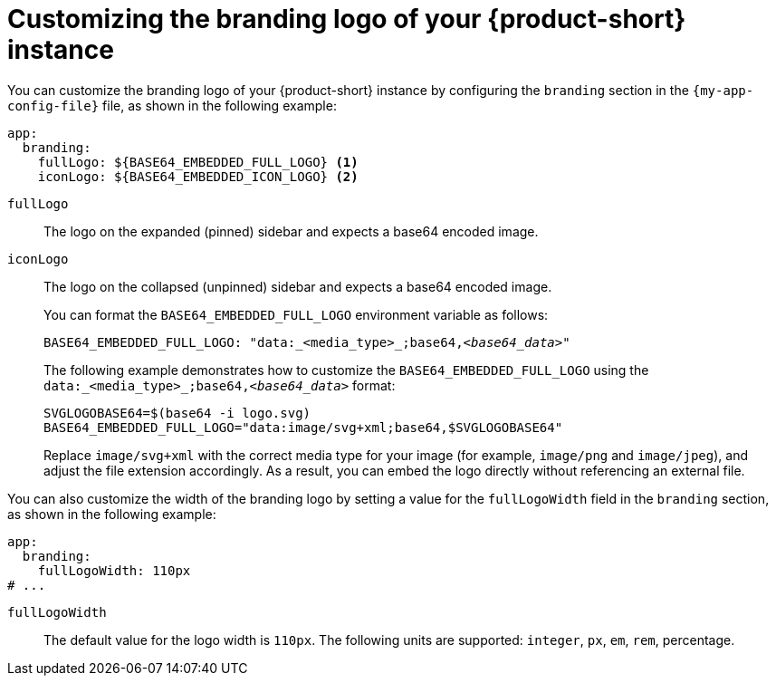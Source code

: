 // Module included in the following assemblies:
// assembly-customizing-the-appearance.adoc
//restored module as per slack thread: https://redhat-internal.slack.com/archives/C04CUSD4JSG/p1726856912238529

[id="proc-customize-rhdh-branding-logo_{context}"]
= Customizing the branding logo of your {product-short} instance

You can customize the branding logo of your {product-short} instance by configuring the `branding` section in the `{my-app-config-file}` file, as shown in the following example:

[source,yaml,subs="+quotes"]
----
app:
  branding:
    fullLogo: ${BASE64_EMBEDDED_FULL_LOGO} <1>
    iconLogo: ${BASE64_EMBEDDED_ICON_LOGO} <2>
----
`fullLogo`:: The logo on the expanded (pinned) sidebar and expects a base64 encoded image.
`iconLogo`:: The logo on the collapsed (unpinned) sidebar and expects a base64 encoded image.
+
You can format the `BASE64_EMBEDDED_FULL_LOGO` environment variable as follows:
+
[source,yaml,subs="+quotes"]
----
BASE64_EMBEDDED_FULL_LOGO: "data:_<media_type>_;base64,_<base64_data>_"
----
+
The following example demonstrates how to customize the `BASE64_EMBEDDED_FULL_LOGO` using the `data:_<media_type>_;base64,_<base64_data>_` format:
+
[source,yaml,subs="+quotes"]
----
SVGLOGOBASE64=$(base64 -i logo.svg)
BASE64_EMBEDDED_FULL_LOGO="data:image/svg+xml;base64,$SVGLOGOBASE64"
----
Replace `image/svg+xml` with the correct media type for your image (for example, `image/png` and `image/jpeg`), and adjust the file extension accordingly. As a result, you can embed the logo directly without referencing an external file.

You can also customize the width of the branding logo by setting a value for the `fullLogoWidth` field in the `branding` section, as shown in the following example:

[source,yaml]
----
app:
  branding:
    fullLogoWidth: 110px
# ...
----
`fullLogoWidth`:: The default value for the logo width is `110px`. The following units are supported: `integer`, `px`, `em`, `rem`, percentage.